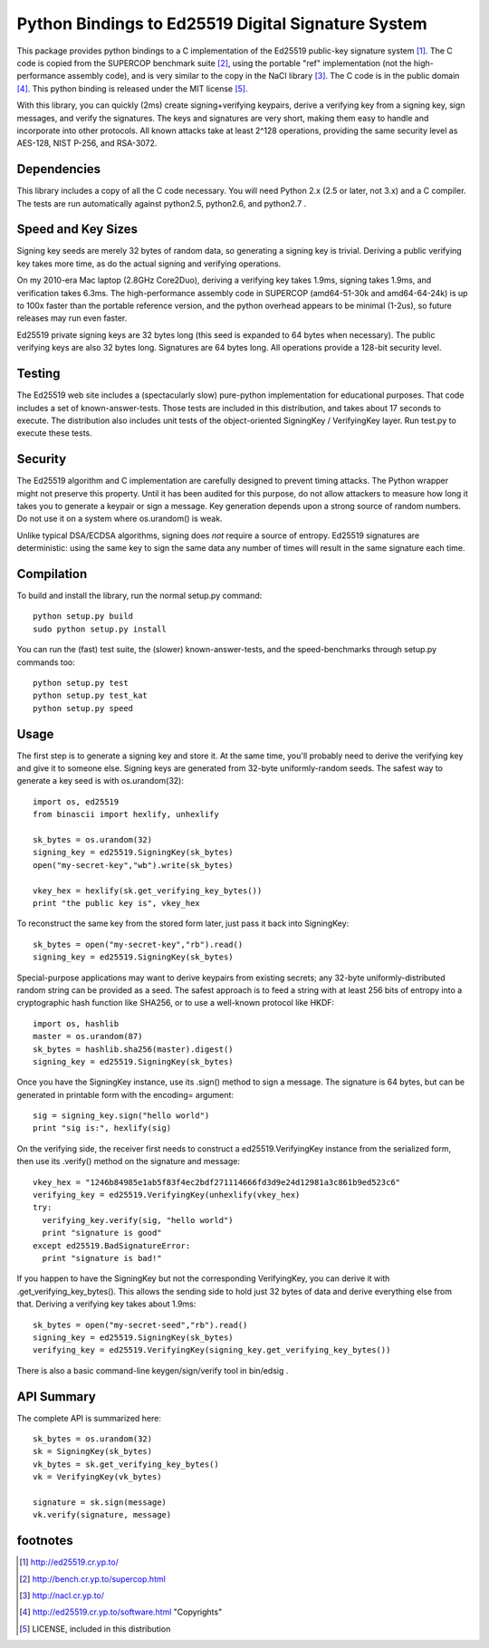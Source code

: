 =====================================================
 Python Bindings to Ed25519 Digital Signature System
=====================================================

This package provides python bindings to a C implementation of the Ed25519
public-key signature system [1]_. The C code is copied from the SUPERCOP
benchmark suite [2]_, using the portable "ref" implementation (not the
high-performance assembly code), and is very similar to the copy in the NaCl
library [3]_. The C code is in the public domain [4]_. This python binding is
released under the MIT license [5]_.

With this library, you can quickly (2ms) create signing+verifying keypairs,
derive a verifying key from a signing key, sign messages, and verify the
signatures. The keys and signatures are very short, making them easy to
handle and incorporate into other protocols. All known attacks take at least
2^128 operations, providing the same security level as AES-128, NIST P-256,
and RSA-3072.


Dependencies
------------

This library includes a copy of all the C code necessary. You will need
Python 2.x (2.5 or later, not 3.x) and a C compiler. The tests are run
automatically against python2.5, python2.6, and python2.7 .


Speed and Key Sizes
-------------------

Signing key seeds are merely 32 bytes of random data, so generating a signing
key is trivial. Deriving a public verifying key takes more time, as do the
actual signing and verifying operations.

On my 2010-era Mac laptop (2.8GHz Core2Duo), deriving a verifying key takes
1.9ms, signing takes 1.9ms, and verification takes 6.3ms. The
high-performance assembly code in SUPERCOP (amd64-51-30k and amd64-64-24k) is
up to 100x faster than the portable reference version, and the python
overhead appears to be minimal (1-2us), so future releases may run even
faster.

Ed25519 private signing keys are 32 bytes long (this seed is expanded to 64
bytes when necessary). The public verifying keys are also 32 bytes long.
Signatures are 64 bytes long. All operations provide a 128-bit security
level.


Testing
-------

The Ed25519 web site includes a (spectacularly slow) pure-python
implementation for educational purposes. That code includes a set of
known-answer-tests. Those tests are included in this distribution, and takes
about 17 seconds to execute. The distribution also includes unit tests of the
object-oriented SigningKey / VerifyingKey layer. Run test.py to execute these
tests.


Security
--------

The Ed25519 algorithm and C implementation are carefully designed to prevent
timing attacks. The Python wrapper might not preserve this property. Until it
has been audited for this purpose, do not allow attackers to measure how long
it takes you to generate a keypair or sign a message. Key generation depends
upon a strong source of random numbers. Do not use it on a system where
os.urandom() is weak.

Unlike typical DSA/ECDSA algorithms, signing does *not* require a source of
entropy. Ed25519 signatures are deterministic: using the same key to sign the
same data any number of times will result in the same signature each time.


Compilation
-----------

To build and install the library, run the normal setup.py command::

 python setup.py build
 sudo python setup.py install

You can run the (fast) test suite, the (slower) known-answer-tests, and the speed-benchmarks through setup.py commands too::

 python setup.py test
 python setup.py test_kat
 python setup.py speed


Usage
-----

The first step is to generate a signing key and store it. At the same time,
you'll probably need to derive the verifying key and give it to someone else.
Signing keys are generated from 32-byte uniformly-random seeds. The safest
way to generate a key seed is with os.urandom(32)::

 import os, ed25519
 from binascii import hexlify, unhexlify

 sk_bytes = os.urandom(32)
 signing_key = ed25519.SigningKey(sk_bytes)
 open("my-secret-key","wb").write(sk_bytes)

 vkey_hex = hexlify(sk.get_verifying_key_bytes())
 print "the public key is", vkey_hex

To reconstruct the same key from the stored form later, just pass it back
into SigningKey::

 sk_bytes = open("my-secret-key","rb").read()
 signing_key = ed25519.SigningKey(sk_bytes)

Special-purpose applications may want to derive keypairs from existing
secrets; any 32-byte uniformly-distributed random string can be provided as a
seed. The safest approach is to feed a string with at least 256 bits of
entropy into a cryptographic hash function like SHA256, or to use a
well-known protocol like HKDF::

 import os, hashlib
 master = os.urandom(87)
 sk_bytes = hashlib.sha256(master).digest()
 signing_key = ed25519.SigningKey(sk_bytes)

Once you have the SigningKey instance, use its .sign() method to sign a
message. The signature is 64 bytes, but can be generated in printable form
with the encoding= argument::

 sig = signing_key.sign("hello world")
 print "sig is:", hexlify(sig)

On the verifying side, the receiver first needs to construct a
ed25519.VerifyingKey instance from the serialized form, then use its
.verify() method on the signature and message::

 vkey_hex = "1246b84985e1ab5f83f4ec2bdf271114666fd3d9e24d12981a3c861b9ed523c6"
 verifying_key = ed25519.VerifyingKey(unhexlify(vkey_hex)
 try:
   verifying_key.verify(sig, "hello world")
   print "signature is good"
 except ed25519.BadSignatureError:
   print "signature is bad!"

If you happen to have the SigningKey but not the corresponding VerifyingKey,
you can derive it with .get_verifying_key_bytes(). This allows the sending
side to hold just 32 bytes of data and derive everything else from that.
Deriving a verifying key takes about 1.9ms::

 sk_bytes = open("my-secret-seed","rb").read()
 signing_key = ed25519.SigningKey(sk_bytes)
 verifying_key = ed25519.VerifyingKey(signing_key.get_verifying_key_bytes())

There is also a basic command-line keygen/sign/verify tool in bin/edsig .


API Summary
-----------

The complete API is summarized here::

 sk_bytes = os.urandom(32)
 sk = SigningKey(sk_bytes)
 vk_bytes = sk.get_verifying_key_bytes()
 vk = VerifyingKey(vk_bytes)

 signature = sk.sign(message)
 vk.verify(signature, message)


footnotes
---------

.. [1] http://ed25519.cr.yp.to/
.. [2] http://bench.cr.yp.to/supercop.html
.. [3] http://nacl.cr.yp.to/
.. [4] http://ed25519.cr.yp.to/software.html "Copyrights"
.. [5] LICENSE, included in this distribution
